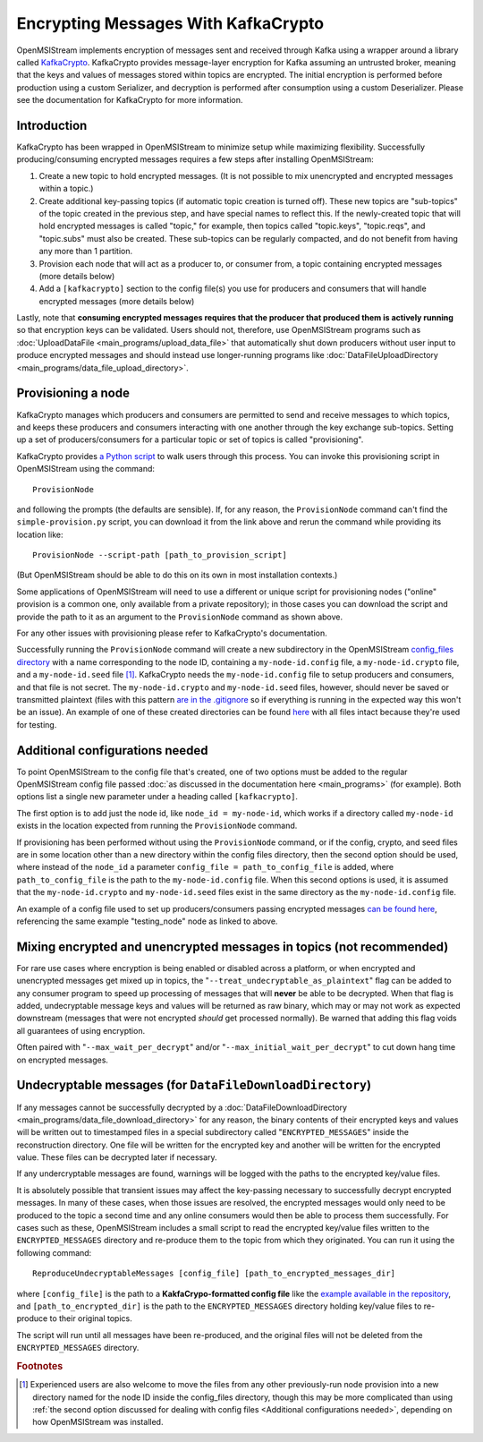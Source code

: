 ====================================
Encrypting Messages With KafkaCrypto
====================================

OpenMSIStream implements encryption of messages sent and received through Kafka using a wrapper around a library called `KafkaCrypto <https://github.com/tmcqueen-materials/kafkacrypto>`_. KafkaCrypto provides message-layer encryption for Kafka assuming an untrusted broker, meaning that the keys and values of messages stored within topics are encrypted. The initial encryption is performed before production using a custom Serializer, and decryption is performed after consumption using a custom Deserializer. Please see the documentation for KafkaCrypto for more information.

Introduction
------------

KafkaCrypto has been wrapped in OpenMSIStream to minimize setup while maximizing flexibility. Successfully producing/consuming encrypted messages requires a few steps after installing OpenMSIStream:

#. Create a new topic to hold encrypted messages. (It is not possible to mix unencrypted and encrypted messages within a topic.)
#. Create additional key-passing topics (if automatic topic creation is turned off). These new topics are "sub-topics" of the topic created in the previous step, and have special names to reflect this. If the newly-created topic that will hold encrypted messages is called "topic," for example, then topics called "topic.keys", "topic.reqs", and "topic.subs" must also be created. These sub-topics can be regularly compacted, and do not benefit from having any more than 1 partition.
#. Provision each node that will act as a producer to, or consumer from, a topic containing encrypted messages (more details below)
#. Add a ``[kafkacrypto]`` section to the config file(s) you use for producers and consumers that will handle encrypted messages (more details below)

Lastly, note that **consuming encrypted messages requires that the producer that produced them is actively running** so that encryption keys can be validated. Users should not, therefore, use OpenMSIStream programs such as :doc:`UploadDataFile <main_programs/upload_data_file>` that automatically shut down producers without user input to produce encrypted messages and should instead use longer-running programs like :doc:`DataFileUploadDirectory <main_programs/data_file_upload_directory>`.

Provisioning a node
-------------------

KafkaCrypto manages which producers and consumers are permitted to send and receive messages to which topics, and keeps these producers and consumers interacting with one another through the key exchange sub-topics. Setting up a set of producers/consumers for a particular topic or set of topics is called "provisioning".

KafkaCrypto provides `a Python script <https://raw.githubusercontent.com/tmcqueen-materials/kafkacrypto/master/tools/simple-provision.py>`_ to walk users through this process. You can invoke this provisioning script in OpenMSIStream using the command::

    ProvisionNode

and following the prompts (the defaults are sensible). If, for any reason, the ``ProvisionNode`` command can't find the ``simple-provision.py`` script, you can download it from the link above and rerun the command while providing its location like::

    ProvisionNode --script-path [path_to_provision_script]

(But OpenMSIStream should be able to do this on its own in most installation contexts.)

Some applications of OpenMSIStream will need to use a different or unique script for provisioning nodes ("online" provision is a common one, only available from a private repository); in those cases you can download the script and provide the path to it as an argument to the ``ProvisionNode`` command as shown above.

For any other issues with provisioning please refer to KafkaCrypto's documentation.

Successfully running the ``ProvisionNode`` command will create a new subdirectory in the OpenMSIStream `config_files directory <https://github.com/openmsi/openmsistream/tree/main/openmsistream/kafka_wrapper/config_files>`_ with a name corresponding to the node ID, containing a ``my-node-id.config`` file, a ``my-node-id.crypto`` file, and a ``my-node-id.seed`` file [#f1]_. KafkaCrypto needs the ``my-node-id.config`` file to setup producers and consumers, and that file is not secret. The ``my-node-id.crypto`` and ``my-node-id.seed`` files, however, should never be saved or transmitted plaintext (files with this pattern `are in the .gitignore <https://github.com/openmsi/openmsistream/blob/main/.gitignore>`_ so if everything is running in the expected way this won't be an issue). An example of one of these created directories can be found `here <https://github.com/openmsi/openmsistream/tree/main/openmsistream/kafka_wrapper/config_files/testing_node>`_ with all files intact because they're used for testing.

Additional configurations needed
--------------------------------

To point OpenMSIStream to the config file that's created, one of two options must be added to the regular OpenMSIStream config file passed :doc:`as discussed in the documentation here <main_programs>` (for example). Both options list a single new parameter under a heading called ``[kafkacrypto]``. 

The first option is to add just the node id, like ``node_id = my-node-id``, which works if a directory called ``my-node-id`` exists in the location expected from running the ``ProvisionNode`` command. 

If provisioning has been performed without using the ``ProvisionNode`` command, or if the config, crypto, and seed files are in some location other than a new directory within the config files directory, then the second option should be used, where instead of the ``node_id`` a parameter ``config_file = path_to_config_file`` is added, where ``path_to_config_file`` is the path to the ``my-node-id.config`` file. When this second options is used, it is assumed that the ``my-node-id.crypto`` and ``my-node-id.seed`` files exist in the same directory as the ``my-node-id.config`` file.

An example of a config file used to set up producers/consumers passing encrypted messages `can be found here <https://github.com/openmsi/openmsistream/blob/main/openmsistream/kafka_wrapper/config_files/test_encrypted.config>`_, referencing the same example "testing_node" node as linked to above.

Mixing encrypted and unencrypted messages in topics (not recommended)
---------------------------------------------------------------------

For rare use cases where encryption is being enabled or disabled across a platform, or when encrypted and unencrypted messages get mixed up in topics, the "``--treat_undecryptable_as_plaintext``" flag can be added to any consumer program to speed up processing of messages that will **never** be able to be decrypted. When that flag is added, undecryptable message keys and values will be returned as raw binary, which may or may not work as expected downstream (messages that were not encrypted *should* get processed normally). Be warned that adding this flag voids all guarantees of using encryption.

Often paired with "``--max_wait_per_decrypt``" and/or "``--max_initial_wait_per_decrypt``" to cut down hang time on encrypted messages.

Undecryptable messages (for ``DataFileDownloadDirectory``)
----------------------------------------------------------

If any messages cannot be successfully decrypted by a :doc:`DataFileDownloadDirectory <main_programs/data_file_download_directory>` for any reason, the binary contents of their encrypted keys and values will be written out to timestamped files in a special subdirectory called "``ENCRYPTED_MESSAGES``" inside the reconstruction directory. One file will be written for the encrypted key and another will be written for the encrypted value. These files can be decrypted later if necessary.

If any undercryptable messages are found, warnings will be logged with the paths to the encrypted key/value files.

It is absolutely possible that transient issues may affect the key-passing necessary to successfully decrypt encrypted messages. In many of these cases, when those issues are resolved, the encrypted messages would only need to be produced to the topic a second time and any online consumers would then be able to process them successfully. For cases such as these, OpenMSIStream includes a small script to read the encrypted key/value files written to the ``ENCRYPTED_MESSAGES`` directory and re-produce them to the topic from which they originated. You can run it using the following command::

    ReproduceUndecryptableMessages [config_file] [path_to_encrypted_messages_dir]

where ``[config_file]`` is the path to a **KakfaCrypo-formatted config file** like the `example available in the repository <https://github.com/openmsi/openmsistream/blob/main/openmsistream/tools/undecryptable_messages/reproduce-encrypted-letters-example.config>`_, and ``[path_to_encrypted_dir]`` is the path to the ``ENCRYPTED_MESSAGES`` directory holding key/value files to re-produce to their original topics.

The script will run until all messages have been re-produced, and the original files will not be deleted from the ``ENCRYPTED_MESSAGES`` directory.

.. rubric:: Footnotes

.. [#f1] Experienced users are also welcome to move the files from any other previously-run node provision into a new directory named for the node ID inside the config_files directory, though this may be more complicated than using :ref:`the second option discussed for dealing with config files <Additional configurations needed>`, depending on how OpenMSIStream was installed.

